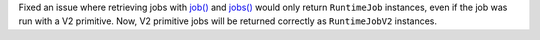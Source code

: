 Fixed an issue where retrieving jobs with 
`job() <https://docs.quantum.ibm.com/api/qiskit-ibm-runtime/qiskit_ibm_runtime.QiskitRuntimeService#job>`__
and `jobs() <https://docs.quantum.ibm.com/api/qiskit-ibm-runtime/qiskit_ibm_runtime.QiskitRuntimeService#jobs>`__
would only return ``RuntimeJob`` instances, even if the job was run with a V2 primitive. Now, 
V2 primitive jobs will be returned correctly as ``RuntimeJobV2`` instances.